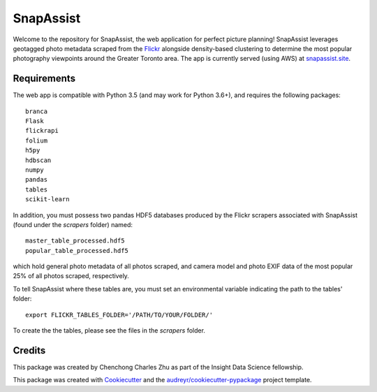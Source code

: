 ==========
SnapAssist
==========

Welcome to the repository for SnapAssist, the web application for perfect
picture planning!  SnapAssist leverages geotagged photo metadata scraped from
the `Flickr <https://www.flickr.com/>`_ alongside density-based clustering to
determine the most popular photography viewpoints around the Greater Toronto
area.  The app is currently served (using AWS) at
`snapassist.site <https://snapassist.site/>`_.

Requirements
------------

The web app is compatible with Python 3.5 (and may work for Python 3.6+), and
requires the following packages::

    branca
    Flask
    flickrapi
    folium
    h5py
    hdbscan
    numpy
    pandas
    tables
    scikit-learn

In addition, you must possess two pandas HDF5 databases produced by the Flickr
scrapers associated with SnapAssist (found under the `scrapers` folder)
named::

    master_table_processed.hdf5
    popular_table_processed.hdf5

which hold general photo metadata of all photos scraped, and camera model and
photo EXIF data of the most popular 25% of all photos scraped, respectively.

To tell SnapAssist where these tables are, you must set an environmental
variable indicating the path to the tables' folder::

    export FLICKR_TABLES_FOLDER='/PATH/TO/YOUR/FOLDER/'

To create the the tables, please see the files in the `scrapers` folder.

Credits
-------

This package was created by Chenchong Charles Zhu as part of the Insight Data
Science fellowship.

This package was created with Cookiecutter_ and the `audreyr/cookiecutter-pypackage`_ project template.

.. _Cookiecutter: https://github.com/audreyr/cookiecutter
.. _`audreyr/cookiecutter-pypackage`: https://github.com/audreyr/cookiecutter-pypackage
